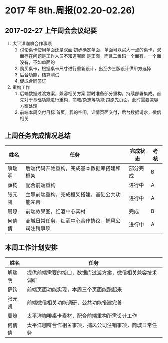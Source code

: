 * 2017 年 8th.周报(02.20-02.26)
** 2017-02-27 上午周会会议纪要
1. 太平洋咖啡合作事项
   1. 讨论桌卡使用单面还是双面
      初步确定单面，单面可以买大一点的桌卡，双面存在问题是工作人员不知道哪面
      是正面，而且二维码一个面有，一个面没有，不如单面的
   2. 购买桌卡，根据桌卡尺寸进行重新设计，出至少三版设计供甲方选择
   3. 后台功能，结算测试
   4. 促成合同签订
2. 重构工作
   1. 后端数据过渡方案，兼容相关方案
      暂时准备部分重构，持续部署集成。首先对于基础功能进行重构，商城/杂志等功能
      跑原先页面，此时需要兼容方案处理
   2. 前端本周交付目标
      首页，我的空间，详情页面交付，后台数据请求，微信相关
** 上周任务完成情况总结
| 姓名   | 任务                                             | 完成状态 | 考核 |
|--------+--------------------------------------------------+----------+------|
| 解瑞明 | 后端代码开始重构，完成基本数据库搭建和框架       | 部分完成 | B    |
| 薛钧   | 配合前端重构                                     | 进行中   | A    |
| 张元凯 | 主导前端重构，完成框架搭建，基础公共功能完善     | 进行中   | A    |
| 周燎   | 前端效果图，红酒中心素材                         | 完成     | B    |
| 何倩倩 | 商城日常任务，红酒中心合作协议，捕风公司注销事项 | 进行中   | A    |
** 本周工作计划安排
| 姓名   | 任务                                                     |
|--------+----------------------------------------------------------|
| 解瑞明 | 提供前端需要的接口，数据库过渡方案，微信相关兼容技术调研 |
| 薛钧   | 前端页面功能实现，本周三个页面能跑起来                   |
| 张元凯 | 前端微信相关功能调研，公共功能搭建完善                   |
| 周燎   | 太平洋咖啡桌卡素材，配合前端重构所需设计工作             |
| 何倩倩 | 太平洋咖啡合作相关事项，捕风公司注销事项，商城日常任务   |

